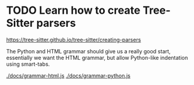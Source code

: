:PROPERTIES:
:CATEGORY: tree-sitter-ezml
:END:
* TODO Learn how to create Tree-Sitter parsers
https://tree-sitter.github.io/tree-sitter/creating-parsers

The Python and HTML grammar should give us a really good start, essentially we
want the HTML grammar, but allow Python-like indentation using smart-tabs.

[[./docs/grammar-html.js]]
[[./docs/grammar-python.js]]
